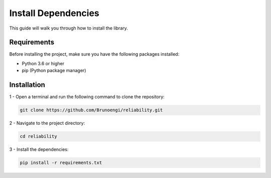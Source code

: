 Install Dependencies
======================

This guide will walk you through how to install the library.

Requirements
---------------

Before installing the project, make sure you have the following packages installed:

- Python 3.6 or higher

- pip (Python package manager)


Installation
----------------

1 - Open a terminal and run the following command to clone the repository:

.. code-block:: bash

  git clone https://github.com/Brunoengi/reliability.git



2 - Navigate to the project directory:

.. code-block:: bash

  cd reliability

3 - Install the dependencies:

.. code-block:: bash

  pip install -r requirements.txt